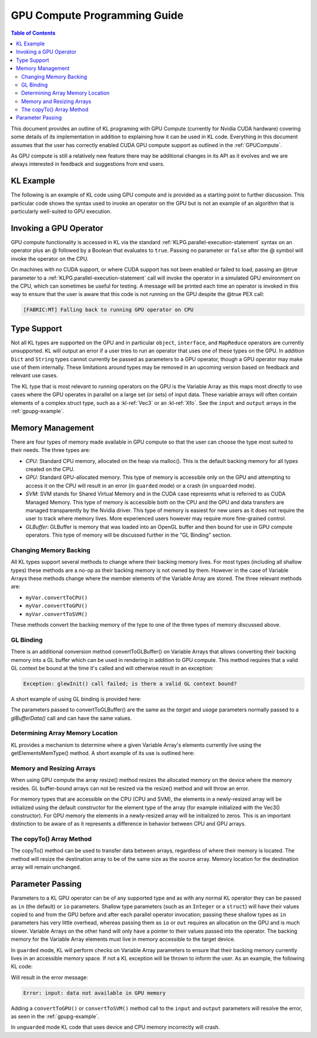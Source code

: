 .. _GPUPG:

GPU Compute Programming Guide
=============================

.. contents:: Table of Contents
  :local:

This document provides an outline of KL programing with GPU Compute (currently for Nvidia CUDA hardware) covering some details of its implementation in addition to explaining how it can be used in KL code. Everything in this document assumes that the user has correctly enabled CUDA GPU compute support as outlined in the :ref:`GPUCompute`.

As GPU compute is still a relatively new feature there may be additional changes in its API as it evolves and we are always interested in feedback and suggestions from end users.

.. _gpupg-example:

KL Example
++++++++++

The following is an example of KL code using GPU compute and is provided as a starting point to further discussion. This particular code shows the syntax used to invoke an operator on the GPU but is not an example of an algorithm that is particularly well-suited to GPU execution.

.. kl-example:: GPU Compute
  :no-output:

  operator myComputeKernel<<<index>>>(Scalar input[], io Scalar output[])
  {
    output[index] = input[index] + Scalar(log(index));
  }

  operator entry()
  {
    Boolean runOnGPU = true;

    Scalar input[];
    input.resize(1024);
    for (Integer i=0; i<1024; i++)
      input[i] = i*i;
    input.convertToSVM();

    Scalar output[];
    output.convertToGPU();
    output.resize(1024);
    myComputeKernel<<<1024@runOnGPU>>>(input, output);
    output.convertToCPU();
    report(output);
  }

Invoking a GPU Operator
+++++++++++++++++++++++

GPU compute functionality is accessed in KL via the standard :ref:`KLPG.parallel-execution-statement` syntax on an operator plus an @ followed by a Boolean that evaluates to ``true``. Passing no parameter or ``false`` after the @ symbol will invoke the operator on the CPU.

On machines with no CUDA support, or where CUDA support has not been enabled or failed to load, passing an @true parameter to a :ref:`KLPG.parallel-execution-statement` call will invoke the operator in a simulated GPU environment on the CPU, which can sometimes be useful for testing. A message will be printed each time an operator is invoked in this way to ensure that the user is aware that this code is not running on the GPU despite the @true PEX call:

.. code-block:: none

  [FABRIC:MT] Falling back to running GPU operator on CPU

Type Support
++++++++++++

Not all KL types are supported on the GPU and in particular ``object``, ``interface``, and ``MapReduce`` operators are currently unsupported. KL will output an error if a user tries to run an operator that uses one of these types on the GPU. In addition ``Dict`` and ``String`` types cannot currently be passed as parameters to a GPU operator, though a GPU operator may make use of them internally. These limitations around types may be removed in an upcoming version based on feedback and relevant use cases.

The KL type that is most relevant to running operators on the GPU is the Variable Array as this maps most directly to use cases where the GPU operates in parallel on a large set (or sets) of input data. These variable arrays will often contain elements of a complex struct type, such as a :kl-ref:`Vec3` or an :kl-ref:`Xfo`. See the ``input`` and ``output`` arrays in the :ref:`gpupg-example`.

Memory Management
+++++++++++++++++

There are four types of memory made available in GPU compute so that the user can choose the type most suited to their needs. The three types are:

- *CPU*: Standard CPU memory, allocated on the heap via malloc(). This is the default backing memory for all types created on the CPU.

- *GPU*: Standard GPU-allocated memory. This type of memory is accessible only on the GPU and attempting to access it on the CPU will result in an error (in ``guarded`` mode) or a crash (in ``unguarded`` mode).

- *SVM*: SVM stands for Shared Virtual Memory and in the CUDA case represents what is referred to as CUDA Managed Memory. This type of memory is accessible both on the CPU and the GPU and data transfers are managed transparently by the Nvidia driver. This type of memory is easiest for new users as it does not require the user to track where memory lives. More experienced users however may require more fine-grained control.

- *GLBuffer*: GLBuffer is memory that was loaded into an OpenGL buffer and then bound for use in GPU compute operators. This type of memory will be discussed further in the "GL Binding" section.

Changing Memory Backing
^^^^^^^^^^^^^^^^^^^^^^^

All KL types support several methods to change where their backing memory lives. For most types (including all shallow types) these methods are a no-op as their backing memory is not owned by them. However in the case of Variable Arrays these methods change where the member elements of the Variable Array are stored. The three relevant methods are:

- ``myVar.convertToCPU()``

- ``myVar.convertToGPU()``

- ``myVar.convertToSVM()``

These methods convert the backing memory of the type to one of the three types of memory discussed above.

GL Binding
^^^^^^^^^^

There is an additional conversion method convertToGLBuffer() on Variable Arrays that allows converting their backing memory into a GL buffer which can be used in rendering in addition to GPU compute. This method requires that a valid GL context be bound at the time it's called and will otherwise result in an exception:

.. code-block:: none

  Exception: glewInit() call failed; is there a valid GL context bound?

A short example of using GL binding is provided here:

.. kl-example:: GL binding in KL
  :no-output:

  require FabricOGL;

  operator entry()
  {
    Scalar input[];
    input.resize(1024);

    // the convertToGLBuffer() call returns the GL buffer ID
    Integer bufferId = input.convertToGLBuffer(GL_ARRAY_BUFFER, GL_DYNAMIC_DRAW);

    // the GL buffer ID can also be retrieved later via the getBufferId() method
    bufferId = input.getBufferId();

    report('GL buffer ID is: '+bufferId);
    myGPUOperator<<<1024@true>>>(input);
  }

The parameters passed to convertToGLBuffer() are the same as the `target` and `usage` parameters normally passed to a `glBufferData()` call and can have the same values.

Determining Array Memory Location
^^^^^^^^^^^^^^^^^^^^^^^^^^^^^^^^^

KL provides a mechanism to determine where a given Variable Array's elements currently live using the getElementsMemType() method. A short example of its use is outlined here:

.. kl-example:: Variable Array Memory Types in KL
  :no-output:

  function printMemoryType(Vec3 myArray[])
  {
    if (myArray.getElementsMemType() == Fabric_MemType_CPU)
      report('Array elements are in CPU memory.');
    else if (myArray.getElementsMemType() == Fabric_MemType_GPU)
      report('Array elements are in GPU memory.');
    else if (myArray.getElementsMemType() == Fabric_MemType_SVM)
      report('Array elements are in Shared Virtual memory.');
    else if (myArray.getElementsMemType() == Fabric_MemType_GLBuffer)
      report('Array elements are stored in a GL buffer.');
  }

Memory and Resizing Arrays
^^^^^^^^^^^^^^^^^^^^^^^^^^

When using GPU compute the array resize() method resizes the allocated memory on the device where the memory resides. GL buffer-bound arrays can not be resized via the resize() method and will throw an error.

For memory types that are accessible on the CPU (CPU and SVM), the elements in a newly-resized array will be initialized using the default constructor for the element type of the array (for example initialized with the Vec3() constructor). For GPU memory the elements in a newly-resized array will be initialized to zeros. This is an important distinction to be aware of as it represents a difference in behavior between CPU and GPU arrays.

.. kl-example:: The resize() method
  :no-output:

  operator entry()
  {
    Vec3 a[];

    // array is resized to 1024 elements in CPU memory, all elements are
    // initialized with the Vec3() constructor
    a.resize(1024);

    // all 1024 elements are removed from CPU memory and transferred to GPU
    a.convertToGPU();

    // the array in GPU memory is resized to 2048 elements, the first 1024
    // hold their previous values while the new elements are initialized with 0s
    a.resize(2048);
  }


The copyTo() Array Method
^^^^^^^^^^^^^^^^^^^^^^^^^

The copyTo() method can be used to transfer data between arrays, regardless of where their memory is located. The method will resize the destination array to be of the same size as the source array. Memory location for the destination array will remain unchanged.

.. kl-example:: The copyTo() method
  :no-output:

  operator entry()
  {
    Vec3 a[];
    a.resize(1024);
    // ... fill 'a' with data ...

    Vec3 b[];
    b.resize(128);
    // ... fill 'b' with data ...
    b.convertToGPU();

    // resizes 'b' to 1024 elements (on GPU) and copies the values from 'a'
    a.copyTo(b);
  }

Parameter Passing
+++++++++++++++++

Parameters to a KL GPU operator can be of any supported type and as with any normal KL operator they can be passed as ``in`` (the default) or ``io`` parameters. Shallow type parameters (such as an ``Integer`` or a ``struct``) will have their values copied to and from the GPU before and after each parallel operator invocation; passing these shallow types as ``in`` parameters has very little overhead, whereas passing them as ``io`` or ``out`` requires an allocation on the GPU and is much slower. Variable Arrays on the other hand will only have a pointer to their values passed into the operator. The backing memory for the Variable Array elements must live in memory accessible to the target device.

In ``guarded`` mode, KL will perform checks on Variable Array parameters to ensure that their backing memory currently lives in an accessible memory space. If not a KL exception will be thrown to inform the user. As an example, the following KL code:

.. kl-example:: GPU Compute - Memory
  :no-output:

  operator entry()
  {
    Integer input[];
    input.resize(1024);
    Integer output[];
    output.resize(1024);
    myComputeKernel<<<1024@true>>>(input, output);
  }

Will result in the error message:

.. code-block:: none

  Error: input: data not available in GPU memory

Adding a ``convertToGPU()`` or ``convertToSVM()`` method call to the ``input`` and ``output`` parameters will resolve the error, as seen in the :ref:`gpupg-example`.

In ``unguarded`` mode KL code that uses device and CPU memory incorrectly will crash.


